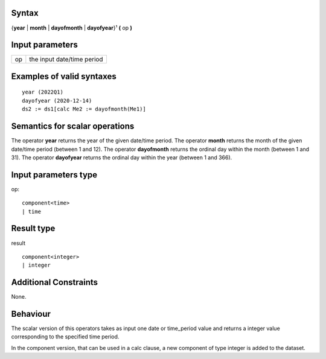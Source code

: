 ------
Syntax
------

{**year** | **month** | **dayofmonth** | **dayofyear**}¹ **(** op **)**


----------------
Input parameters
----------------
.. list-table::

   * - op
     - the input date/time period


------------------------------------
Examples of valid syntaxes
------------------------------------
::
  
  year (2022Q1)
  dayofyear (2020-12-14)
  ds2 := ds1[calc Me2 := dayofmonth(Me1)]


------------------------------------
Semantics  for scalar operations
------------------------------------
The operator **year** returns the year of the given date/time period.
The operator **month** returns the month of the given date/time period (between 1 and 12).
The operator **dayofmonth** returns the ordinal day within the month (between 1 and 31).
The operator **dayofyear** returns the ordinal day within the year (between 1 and 366).

-----------------------------
Input parameters type
-----------------------------
op::

    component<time>
    | time

-----------------------------
Result type
-----------------------------
result ::
  
    component<integer>
    | integer


-----------------------------
Additional Constraints
-----------------------------
None.

---------
Behaviour
---------

The scalar version of this operators takes as input one date or time_period value and 
returns a integer value corresponding to the specified time period.

In the component version, that can be used in a calc clause, a new component of type 
integer is added to the dataset.
